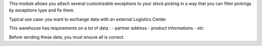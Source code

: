 This module allows you attach several customizable exceptions to your
stock.picking in a way that you can filter pickings by exceptions type and fix them.

Typical use case: you want to exchange data with an external Logistics Center

This warehouse has requirements on a lot of data :
- partner address 
- product informations
- etc

Before sending these data, you must ensure all is correct.
